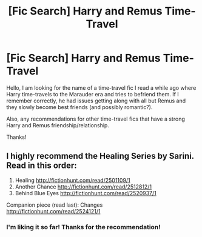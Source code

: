 #+TITLE: [Fic Search] Harry and Remus Time-Travel

* [Fic Search] Harry and Remus Time-Travel
:PROPERTIES:
:Author: repot_nexus_for_feed
:Score: 2
:DateUnix: 1522921717.0
:DateShort: 2018-Apr-05
:FlairText: Fic Search
:END:
Hello, I am looking for the name of a time-travel fic I read a while ago where Harry time-travels to the Marauder era and tries to befriend them. If I remember correctly, he had issues getting along with all but Remus and they slowly become best friends (and possibly romantic?).

Also, any recommendations for other time-travel fics that have a strong Harry and Remus friendship/relationship.

Thanks!


** I highly recommend the Healing Series by Sarini. Read in this order:

1. Healing [[http://fictionhunt.com/read/2501109/1]]
2. Another Chance [[http://fictionhunt.com/read/2512812/1]]
3. Behind Blue Eyes [[http://fictionhunt.com/read/2520937/1]]

Companion piece (read last): Changes [[http://fictionhunt.com/read/2524121/1]]
:PROPERTIES:
:Author: heresy23
:Score: 2
:DateUnix: 1522972911.0
:DateShort: 2018-Apr-06
:END:

*** I'm liking it so far! Thanks for the recommendation!
:PROPERTIES:
:Author: repot_nexus_for_feed
:Score: 1
:DateUnix: 1522997531.0
:DateShort: 2018-Apr-06
:END:
